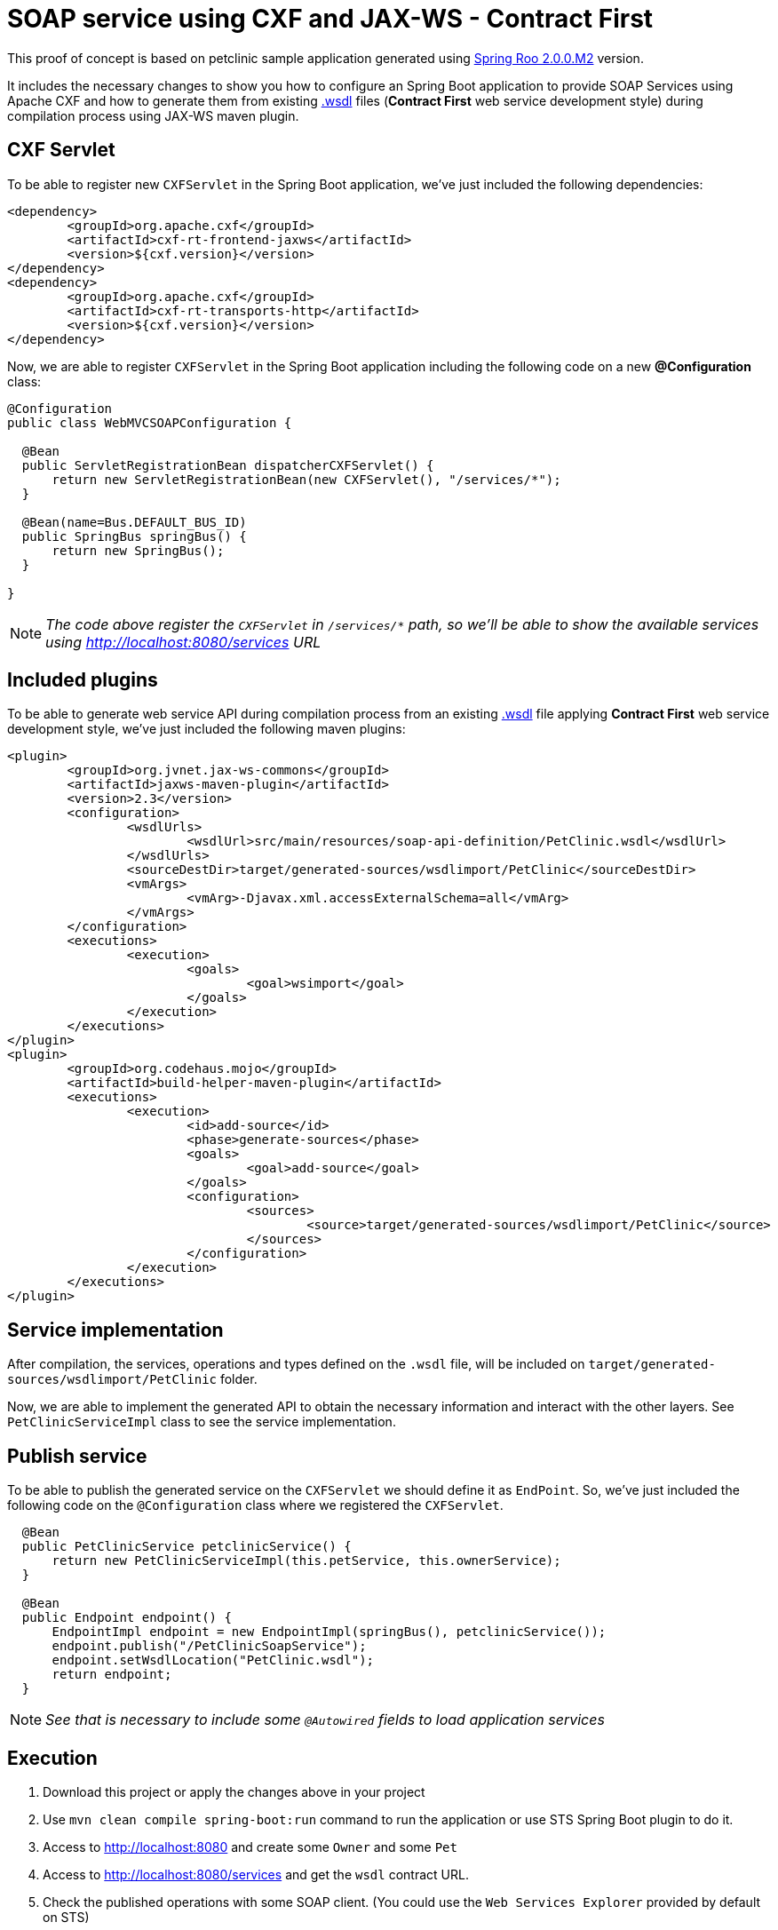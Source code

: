 = SOAP service using CXF and JAX-WS - Contract First

This proof of concept is based on petclinic sample application generated using link:http://projects.spring.io/spring-roo/[Spring Roo 2.0.0.M2] version.

It includes the necessary changes to show you how to configure an Spring Boot application to provide SOAP Services using Apache CXF and how to generate them from existing link:https://www.w3.org/TR/wsdl[.wsdl] files (*Contract First* web service development style) during compilation process using JAX-WS maven plugin. 

== CXF Servlet

To be able to register new `CXFServlet` in the Spring Boot application, we've just included the following dependencies:

[source, xml]
----
<dependency>
	<groupId>org.apache.cxf</groupId>
	<artifactId>cxf-rt-frontend-jaxws</artifactId>
	<version>${cxf.version}</version>
</dependency>
<dependency>
	<groupId>org.apache.cxf</groupId>
	<artifactId>cxf-rt-transports-http</artifactId>
	<version>${cxf.version}</version>
</dependency>
---- 

Now, we are able to register `CXFServlet` in the Spring Boot application including the following code on a new *@Configuration* class:

[source, java]
----
@Configuration
public class WebMVCSOAPConfiguration {
  
  @Bean
  public ServletRegistrationBean dispatcherCXFServlet() {
      return new ServletRegistrationBean(new CXFServlet(), "/services/*");
  }

  @Bean(name=Bus.DEFAULT_BUS_ID)
  public SpringBus springBus() {      
      return new SpringBus();
  }
  
}
---- 

NOTE: _The code above register the `CXFServlet` in `/services/*` path, so we'll be able to show the available services using http://localhost:8080/services URL_

== Included plugins

To be able to generate web service API during compilation process from an existing link:https://www.w3.org/TR/wsdl[.wsdl] file applying *Contract First* web service development style, we've just included the following maven plugins:

[source, xml]
----
<plugin>
	<groupId>org.jvnet.jax-ws-commons</groupId>
	<artifactId>jaxws-maven-plugin</artifactId>
	<version>2.3</version>
	<configuration>
		<wsdlUrls>
			<wsdlUrl>src/main/resources/soap-api-definition/PetClinic.wsdl</wsdlUrl>
		</wsdlUrls>
		<sourceDestDir>target/generated-sources/wsdlimport/PetClinic</sourceDestDir>
		<vmArgs>
			<vmArg>-Djavax.xml.accessExternalSchema=all</vmArg>
		</vmArgs>
	</configuration>
	<executions>
		<execution>
			<goals>
				<goal>wsimport</goal>
			</goals>
		</execution>
	</executions>
</plugin>
<plugin>
	<groupId>org.codehaus.mojo</groupId>
	<artifactId>build-helper-maven-plugin</artifactId>
	<executions>
		<execution>
			<id>add-source</id>
			<phase>generate-sources</phase>
			<goals>
				<goal>add-source</goal>
			</goals>
			<configuration>
				<sources>
					<source>target/generated-sources/wsdlimport/PetClinic</source>
				</sources>
			</configuration>
		</execution>
	</executions>
</plugin>
----

== Service implementation

After compilation, the services, operations and types defined on the `.wsdl` file, will be included on `target/generated-sources/wsdlimport/PetClinic` folder.

Now, we are able to implement the generated API to obtain the necessary information and interact with the other layers. See `PetClinicServiceImpl` class to see the service implementation.

== Publish service

To be able to publish the generated service on the `CXFServlet` we should define it as `EndPoint`. So, we've just included the following code on the `@Configuration` class where we registered the `CXFServlet`.  

[source, java]
----
  @Bean
  public PetClinicService petclinicService() {
      return new PetClinicServiceImpl(this.petService, this.ownerService);
  }
  
  @Bean
  public Endpoint endpoint() {
      EndpointImpl endpoint = new EndpointImpl(springBus(), petclinicService());
      endpoint.publish("/PetClinicSoapService");
      endpoint.setWsdlLocation("PetClinic.wsdl");
      return endpoint;
  }
----

NOTE: _See that is necessary to include some `@Autowired` fields to load application services_

== Execution 

. Download this project or apply the changes above in your project
. Use `mvn clean compile spring-boot:run` command to run the application or use STS Spring Boot plugin to do it.
. Access to http://localhost:8080 and create some `Owner` and some `Pet`
. Access to http://localhost:8080/services and get the `wsdl` contract URL.
. Check the published operations with some SOAP client. (You could use the `Web Services Explorer` provided by default on STS) 




